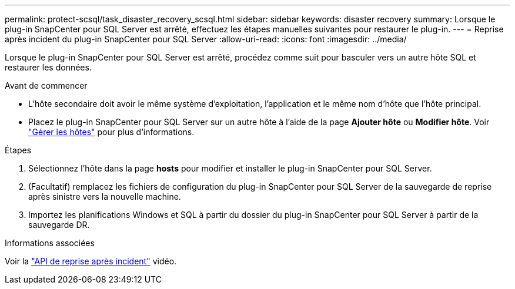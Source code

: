 ---
permalink: protect-scsql/task_disaster_recovery_scsql.html 
sidebar: sidebar 
keywords: disaster recovery 
summary: Lorsque le plug-in SnapCenter pour SQL Server est arrêté, effectuez les étapes manuelles suivantes pour restaurer le plug-in. 
---
= Reprise après incident du plug-in SnapCenter pour SQL Server
:allow-uri-read: 
:icons: font
:imagesdir: ../media/


[role="lead"]
Lorsque le plug-in SnapCenter pour SQL Server est arrêté, procédez comme suit pour basculer vers un autre hôte SQL et restaurer les données.

.Avant de commencer
* L'hôte secondaire doit avoir le même système d'exploitation, l'application et le même nom d'hôte que l'hôte principal.
* Placez le plug-in SnapCenter pour SQL Server sur un autre hôte à l'aide de la page *Ajouter hôte* ou *Modifier hôte*. Voir link:https://docs.netapp.com/us-en/snapcenter/admin/concept_manage_hosts.html["Gérer les hôtes"] pour plus d'informations.


.Étapes
. Sélectionnez l'hôte dans la page *hosts* pour modifier et installer le plug-in SnapCenter pour SQL Server.
. (Facultatif) remplacez les fichiers de configuration du plug-in SnapCenter pour SQL Server de la sauvegarde de reprise après sinistre vers la nouvelle machine.
. Importez les planifications Windows et SQL à partir du dossier du plug-in SnapCenter pour SQL Server à partir de la sauvegarde DR.


.Informations associées
Voir la link:https://www.youtube.com/watch?v=_8NG-tTGy8k&list=PLdXI3bZJEw7nofM6lN44eOe4aOSoryckg["API de reprise après incident"^] vidéo.
